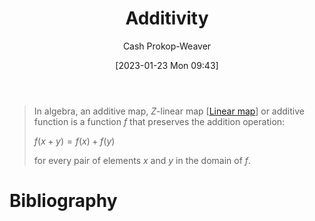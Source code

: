 :PROPERTIES:
:ID:       f6380c56-884c-475d-9a44-d000f2e813d2
:LAST_MODIFIED: [2023-11-03 Fri 07:33]
:ROAM_REFS: [cite:@AdditiveMap2022]
:END:
#+title: Additivity
#+hugo_custom_front_matter: :slug "f6380c56-884c-475d-9a44-d000f2e813d2"
#+author: Cash Prokop-Weaver
#+date: [2023-01-23 Mon 09:43]
#+filetags: :concept:

#+begin_quote
In algebra, an additive map, $Z\text{-linear}$ map [[[id:f68f9024-150b-404f-9c9c-54fe8b720e53][Linear map]]] or additive function is a function $f$ that preserves the addition operation:

$f(x+y)=f(x)+f(y)$

for every pair of elements $x$ and $y$ in the domain of $f$.
#+end_quote

* Flashcards :noexport:
** Definition :fc:
:PROPERTIES:
:ID:       ed39183d-fd5b-4287-acd2-3c339f808ef3
:ANKI_NOTE_ID: 1640627864498
:FC_CREATED: 2021-12-27T17:57:44Z
:FC_TYPE:  double
:END:
:REVIEW_DATA:
| position | ease | box | interval | due                  |
|----------+------+-----+----------+----------------------|
| back     | 2.50 |  10 |   634.80 | 2025-07-30T09:52:12Z |
| front    | 2.50 |   9 |   574.25 | 2025-02-10T19:50:06Z |
:END:
Property of [[id:f6380c56-884c-475d-9a44-d000f2e813d2][Additivity]]

*** Back
$f(x + y) = f(x) + f(y)$
*** Source
[cite:@Linearity2022]
* Bibliography
#+print_bibliography:
